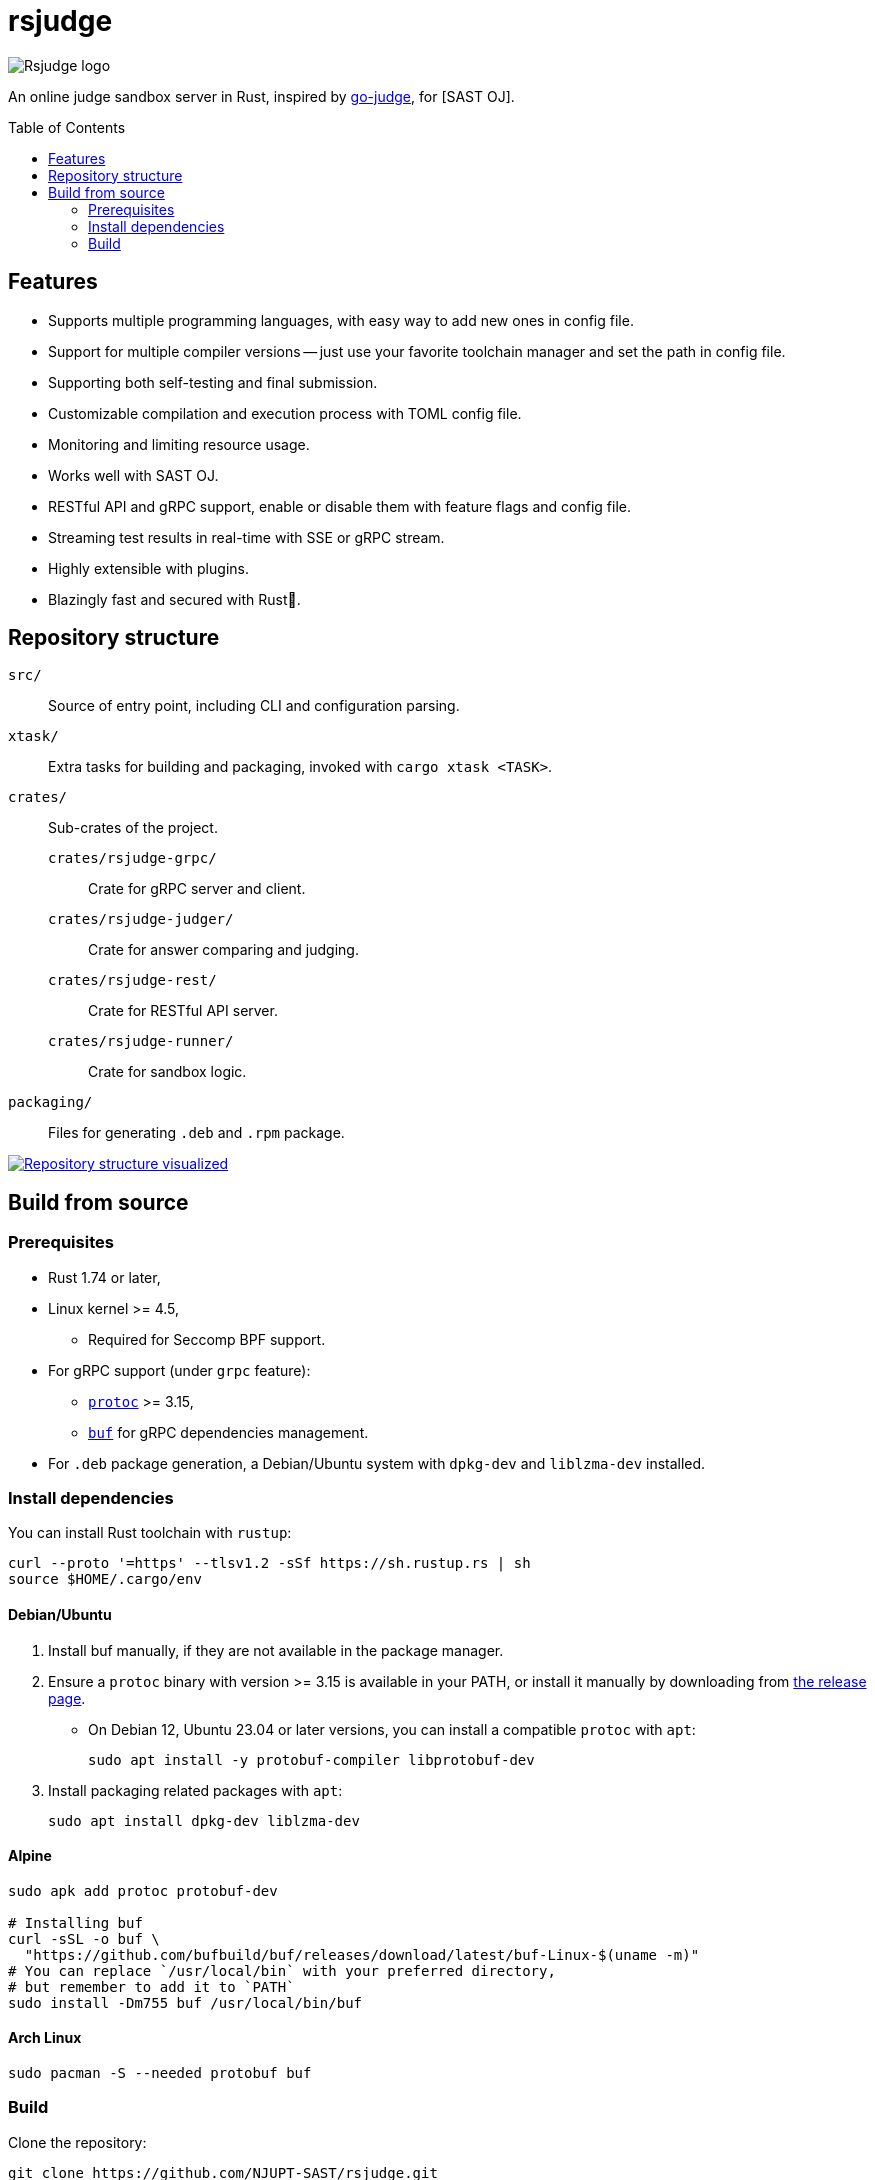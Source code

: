 = rsjudge
:toc: preamble

image:assets/rsjudge.svg[Rsjudge logo]

An online judge sandbox server in Rust, inspired by https://github.com/criyle/go-judge[go-judge], for [SAST OJ].

== Features

* Supports multiple programming languages, with easy way to add new ones in config file.
* Support for multiple compiler versions -- just use your favorite toolchain manager and set the path in config file.
* Supporting both self-testing and final submission.
* Customizable compilation and execution process with TOML config file.
* Monitoring and limiting resource usage.
* Works well with SAST OJ.
* RESTful API and gRPC support, enable or disable them with feature flags and config file.
* Streaming test results in real-time with SSE or gRPC stream.
* Highly extensible with plugins.
* Blazingly fast and secured with Rust🦀.

== Repository structure

`src/`::
    Source of entry point, including CLI and configuration parsing.
`xtask/`::
    Extra tasks for building and packaging, invoked with `cargo xtask <TASK>`.
`crates/`::
    Sub-crates of the project.
    `crates/rsjudge-grpc/`:::
        Crate for gRPC server and client.
    `crates/rsjudge-judger/`:::
        Crate for answer comparing and judging.
    `crates/rsjudge-rest/`:::
        Crate for RESTful API server.
    `crates/rsjudge-runner/`:::
        Crate for sandbox logic.
`packaging/`::
    Files for generating `.deb` and `.rpm` package.

https://mango-dune-07a8b7110.1.azurestaticapps.net/?repo=NJUPT-SAST%2Frsjudge[
    image:https://github.com/NJUPT-SAST/rsjudge/raw/diagram/diagram.svg[
        Repository structure visualized
    ]
]

== Build from source

=== Prerequisites

* Rust 1.74 or later,
* Linux kernel >= 4.5,
** Required for Seccomp BPF support.
* For gRPC support (under `grpc` feature):
** https://github.com/protocolbuffers/protobuf?tab=readme-ov-file#protobuf-compiler-installation[`protoc`] >= 3.15,
** https://github.com/bufbuild/buf/[`buf`] for gRPC dependencies management.
* For `.deb` package generation, a Debian/Ubuntu system with `dpkg-dev` and `liblzma-dev` installed.

=== Install dependencies

You can install Rust toolchain with `rustup`:

[,bash]
----
curl --proto '=https' --tlsv1.2 -sSf https://sh.rustup.rs | sh
source $HOME/.cargo/env
----

==== Debian/Ubuntu

. Install buf manually, if they are not available in the package manager.

. Ensure a `protoc` binary with version >= 3.15 is available in your PATH, or install it manually by downloading from https://github.com/protocolbuffers/protobuf/releases/[the release page].

** On Debian 12, Ubuntu 23.04 or later versions, you can install a compatible `protoc` with `apt`:
+
[,bash]
----
sudo apt install -y protobuf-compiler libprotobuf-dev
----

. Install packaging related packages with `apt`:
+
[,bash]
----
sudo apt install dpkg-dev liblzma-dev
----

==== Alpine

[,bash]
----
sudo apk add protoc protobuf-dev

# Installing buf
curl -sSL -o buf \
  "https://github.com/bufbuild/buf/releases/download/latest/buf-Linux-$(uname -m)"
# You can replace `/usr/local/bin` with your preferred directory,
# but remember to add it to `PATH`
sudo install -Dm755 buf /usr/local/bin/buf
----

==== Arch Linux

[,bash]
----
sudo pacman -S --needed protobuf buf
----

=== Build

Clone the repository:

[,bash]
----
git clone https://github.com/NJUPT-SAST/rsjudge.git
cd rsjudge
----

Build the project with Cargo:

[,bash]
----
cargo build --release
----

Generate `.deb` package:

[,bash]
----
cargo xtask dist deb
----

The `.deb` package will be generated in `target/debian`.
